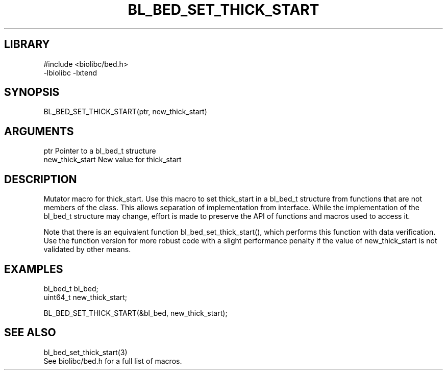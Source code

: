 \" Generated by /home/bacon/scripts/gen-get-set
.TH BL_BED_SET_THICK_START 3

.SH LIBRARY
.nf
.na
#include <biolibc/bed.h>
-lbiolibc -lxtend
.ad
.fi

\" Convention:
\" Underline anything that is typed verbatim - commands, etc.
.SH SYNOPSIS
.PP
.nf 
.na
BL_BED_SET_THICK_START(ptr, new_thick_start)
.ad
.fi

.SH ARGUMENTS
.nf
.na
ptr             Pointer to a bl_bed_t structure
new_thick_start New value for thick_start
.ad
.fi

.SH DESCRIPTION

Mutator macro for thick_start.  Use this macro to set thick_start in
a bl_bed_t structure from functions that are not members of the class.
This allows separation of implementation from interface.  While the
implementation of the bl_bed_t structure may change, effort is made to
preserve the API of functions and macros used to access it.

Note that there is an equivalent function bl_bed_set_thick_start(), which performs
this function with data verification.  Use the function version for more
robust code with a slight performance penalty if the value of
new_thick_start is not validated by other means.

.SH EXAMPLES

.nf
.na
bl_bed_t        bl_bed;
uint64_t        new_thick_start;

BL_BED_SET_THICK_START(&bl_bed, new_thick_start);
.ad
.fi

.SH SEE ALSO

.nf
.na
bl_bed_set_thick_start(3)
See biolibc/bed.h for a full list of macros.
.ad
.fi
